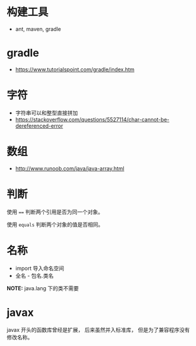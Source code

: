 * 构建工具
  + ant, maven, gradle

* gradle
  + https://www.tutorialspoint.com/gradle/index.htm

* 字符
  + 字符串可以和整型直接拼加
  + https://stackoverflow.com/questions/5527114/char-cannot-be-dereferenced-error


* 数组
  + http://www.runoob.com/java/java-array.html

* 判断
  使用 ~==~ 判断两个引用是否为同一个对象。

  使用 ~equals~ 判断两个对象的值是否相同。

* 名称
  + import 导入命名空间
  + 全名 - 包名.类名

  *NOTE:* java.lang 下的类不需要

* javax
  javax 开头的函数库曾经是扩展， 后来虽然并入标准库， 但是为了兼容程序没有修改名称。
  
